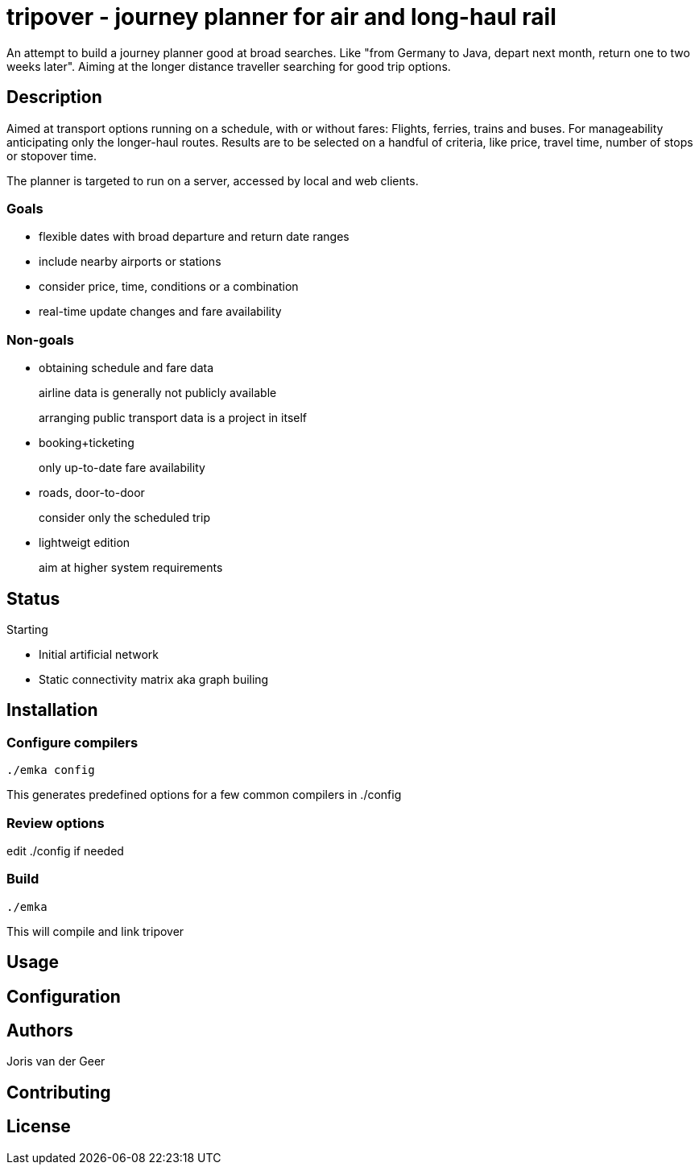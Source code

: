 = tripover - journey planner for air and long-haul rail

An attempt to build a journey planner good at broad searches.
Like "from Germany to Java, depart next month, return one to two weeks later".
Aiming at the longer distance traveller searching for good trip options.

== Description
Aimed at transport options running on a schedule, with or without fares:
Flights, ferries, trains and buses.
For manageability anticipating only the longer-haul routes.
Results are to be selected on a handful of criteria, like price, travel time, number of stops or stopover time.

The planner is targeted to run on a server, accessed by local and web clients.

=== Goals

* flexible dates with broad departure and return date ranges
* include nearby airports or stations
* consider price, time, conditions or a combination
* real-time update changes and fare availability

=== Non-goals

* obtaining schedule and fare data
+
[small]#airline data is generally not publicly available#
+
[small]#arranging public transport data is a project in itself#
+

* booking+ticketing
+
[small]#only up-to-date fare availability#
+

* roads, door-to-door
+
[small]#consider only the scheduled trip#
+

* lightweigt edition
+
[small]#aim at higher system requirements#

== Status
Starting

* Initial artificial network
* Static connectivity matrix aka graph builing

== Installation

=== Configure compilers

`./emka config`

This generates predefined options for a few common compilers in +./config+

=== Review options

edit +./config+ if needed

=== Build

`./emka`

This will compile and link tripover

== Usage

== Configuration

== Authors

Joris van der Geer


== Contributing

== License
